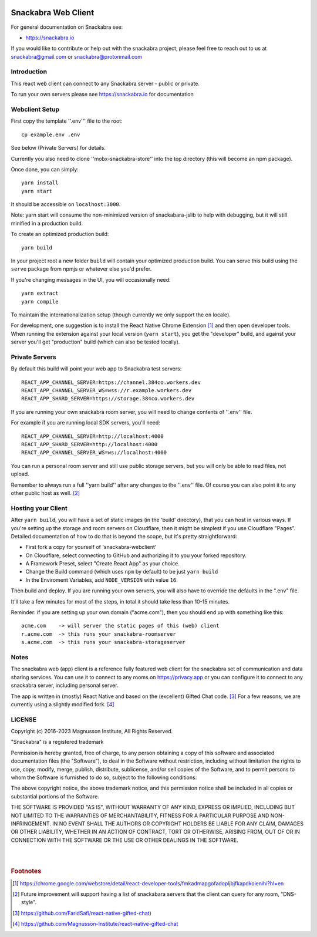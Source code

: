 .. image:: snackabra.svg
   :height: 100px
   :align: center
   :alt: The 'michat' Pet Logo

======================
 Snackabra Web Client
======================

For general documentation on Snackabra see:

* https://snackabra.io

If you would like to contribute or help out with the snackabra
project, please feel free to reach out to us at snackabra@gmail.com or
snackabra@protonmail.com


Introduction
============

This react web client can connect to any Snackabra server -
public or private.

To run your own servers please see https://snackabra.io for documentation


Webclient Setup
===============

First copy the template ''.env''' file to the root:

::

   cp example.env .env

See below (Private Servers) for details.

Currently you also need to clone ''mobx-snackabra-store'' into the
top directory (this will become an npm package).

Once done, you can simply:

::

   yarn install
   yarn start

It should be accessible on ``localhost:3000``.

Note: yarn start will consume the non-minimized version of snackabara-jslib to help with debugging, but it will still minified in a production build.

To create an optimized production build:

::

   yarn build

In your project root a new folder ``build`` will contain your optimized production build.
You can serve this build using the ``serve`` package from npmjs or whatever else you'd prefer.

If you're changing messages in the UI, you will occasionally need:

::

   yarn extract
   yarn compile

To maintain the internationalization setup (though currently we
only support the ``en`` locale).

For development, one suggestion is to install the React Native Chrome
Extension [#f01]_ and then open developer tools. When running the
extension against your local version (``yarn start``), you get the
"developer" build, and against your server you'll get "production"
build (which can also be tested locally).


Private Servers
===============

By default this build will point your web app to Snackabra test servers:

::

   REACT_APP_CHANNEL_SERVER=https://channel.384co.workers.dev
   REACT_APP_CHANNEL_SERVER_WS=wss://r.example.workers.dev
   REACT_APP_SHARD_SERVER=https://storage.384co.workers.dev


If you are running your own snackabra room server, you will need to
change contents of ''.env'' file.

For example if you are running local SDK servers, you'll need:

::

   REACT_APP_CHANNEL_SERVER=http://localhost:4000
   REACT_APP_SHARD_SERVER=http://localhost:4000
   REACT_APP_CHANNEL_SERVER_WS=ws://localhost:4000


You can run a personal room server and still use public storage
servers, but you will only be able to read files, not upload. 

Remember to always run a full ''yarn build'' after any changes to
the ''.env'' file. Of course you can also point it to any other
public host as well. [#f02]_


Hosting your Client
===================

After ``yarn build``, you will have a set of static images (in the
'build' directory), that you can host in various ways. If you're
setting up the storage and room servers on Cloudflare, then
it might be simplest if you use Cloudflare "Pages". Detailed
documentation of how to do that is beyond the scope, but
it's pretty straightforward:

* First fork a copy for yourself of 'snackabra-webclient'

* On Cloudflare, select connecting to GitHub and authorizing
  it to you your forked repository.

* A Framework Preset, select "Create React App" as your choice.

* Change the Build command (which uses ``npm`` by default) to be just
  ``yarn build``
  
* In the Enviroment Variables, add ``NODE_VERSION`` with value ``16``.

Then build and deploy. If you are running your own
servers, you will also have to override the defaults in
the ".env" file.

It'll take a few minutes for most of the steps, in total it should
take less than 10-15 minutes.

Reminder: if you are setting up your own domain ("acme.com"), then
you should end up with something like this:

::

   acme.com    -> will server the static pages of this (web) client
   r.acme.com  -> this runs your snackabra-roomserver
   s.acme.com  -> this runs your snackabra-storageserver


Notes
=====

The snackabra web (app) client is a reference fully featured
web client for the snackabra set of communication and data
sharing services. You can use it to connect to any rooms
on https://privacy.app or you can configure it to connect
to any snackabra server, including personal server.

The app is written in (mostly) React Native and based on the
(excellent) Gifted Chat code. [#f03]_ For a few reasons, we are
currently using a slightly modified fork. [#f04]_





LICENSE
=======

Copyright (c) 2016-2023 Magnusson Institute, All Rights Reserved.

"Snackabra" is a registered trademark

Permission is hereby granted, free of charge, to any person obtaining
a copy of this software and associated documentation files (the
"Software"), to deal in the Software without restriction, including
without limitation the rights to use, copy, modify, merge, publish,
distribute, sublicense, and/or sell copies of the Software, and to
permit persons to whom the Software is furnished to do so, subject to
the following conditions:

The above copyright notice, the above trademark notice, and this
permission notice shall be included in all copies or substantial
portions of the Software.

THE SOFTWARE IS PROVIDED "AS IS", WITHOUT WARRANTY OF ANY KIND,
EXPRESS OR IMPLIED, INCLUDING BUT NOT LIMITED TO THE WARRANTIES OF
MERCHANTABILITY, FITNESS FOR A PARTICULAR PURPOSE AND
NON-INFRINGEMENT. IN NO EVENT SHALL THE AUTHORS OR COPYRIGHT HOLDERS BE
LIABLE FOR ANY CLAIM, DAMAGES OR OTHER LIABILITY, WHETHER IN AN ACTION
OF CONTRACT, TORT OR OTHERWISE, ARISING FROM, OUT OF OR IN CONNECTION
WITH THE SOFTWARE OR THE USE OR OTHER DEALINGS IN THE SOFTWARE.

|
|


.. rubric:: Footnotes

.. [#f01] https://chrome.google.com/webstore/detail/react-developer-tools/fmkadmapgofadopljbjfkapdkoienihi?hl=en

.. [#f02] Future improvement will support having a list of snackabara servers that the client
	  can query for any room, "DNS-style".

.. [#f03] https://github.com/FaridSafi/react-native-gifted-chat)

.. [#f04] https://github.com/Magnusson-Institute/react-native-gifted-chat

